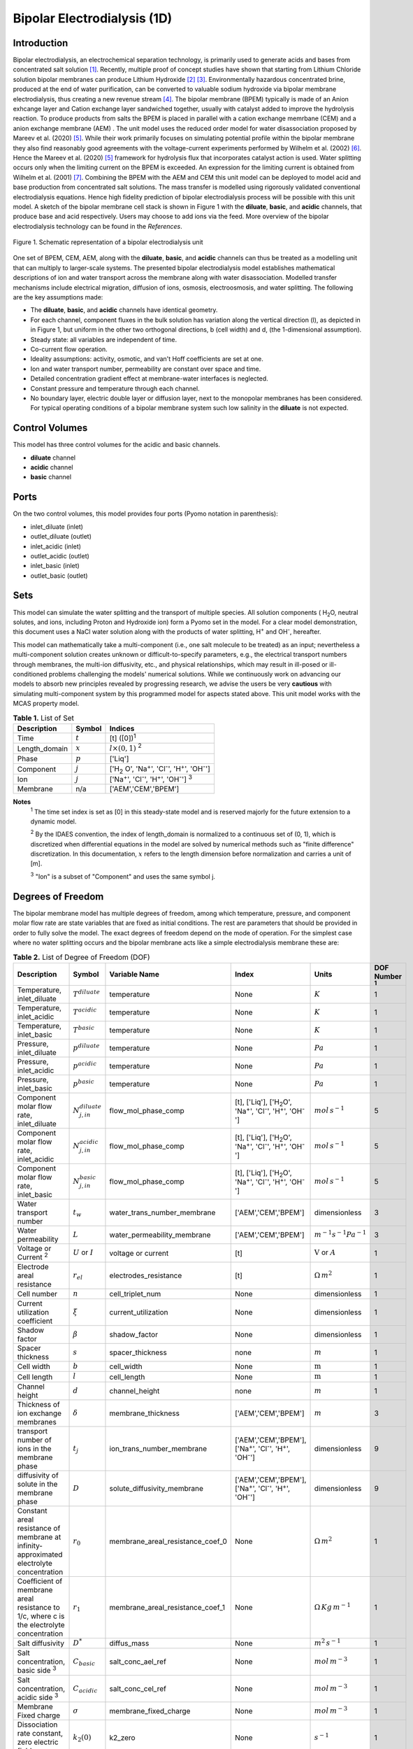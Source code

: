Bipolar Electrodialysis (1D)
============================

Introduction
------------

Bipolar electrodialysis, an electrochemical separation technology, is primarily used to generate acids and bases from concentrated salt solution [1]_.
Recently, multiple proof of concept studies have shown that starting from Lithium Chloride solution bipolar membranes can produce Lithium Hydroxide [2]_ [3]_.
Environmentally hazardous concentrated brine, produced at the end of water purification, can be converted  to valuable sodium hydroxide via bipolar membrane electrodialysis, thus creating a new revenue stream [4]_.
The bipolar membrane (BPEM) typically is made of an Anion exhcange layer and Cation exchange layer sandwiched together, usually with catalyst added to improve the hydrolysis reaction.
To produce products from salts the BPEM is placed in parallel with a cation exchange memrbane (CEM) and a anion exchange membrane (AEM) .
The unit model uses the reduced order model for water disassociation proposed by Mareev et al. (2020) [5]_. While their work primarily focuses on simulating potential profile within the bipolar membrane they also find
reasonably good agreements with the voltage-current experiments performed by Wilhelm et al. (2002) [6]_. Hence the Mareev et al. (2020) [5]_ framework for hydrolysis flux that incorporates catalyst action is used.
Water splitting occurs only when the limiting current on the BPEM is exceeded. An expression for the limiting current is obtained from Wilhelm et al. (2001) [7]_.
Combining the BPEM with the AEM and CEM this unit model can be deployed to model acid and base production from concentrated salt solutions. The mass transfer is modelled using rigorously validated conventional electrodialysis equations.
Hence high fidelity prediction of bipolar electrodialysis process will be possible with this unit model.
A sketch of the bipolar membrane cell stack is shown in Figure 1 with the **diluate**, **basic**, and **acidic** channels, that produce base and acid respectively.
Users may choose to add ions via the feed. More overview of the bipolar electrodialysis technology can be found in the *References*.

.. figure:: ../../_static/unit_models/BPEDdiagram.png
    :width: 600
    :align: center

    Figure 1. Schematic representation of a bipolar electrodialysis unit


One set of BPEM, CEM, AEM, along with the **diluate**, **basic**, and **acidic** channels can thus be treated as a modelling unit that can
multiply to larger-scale systems. The presented bipolar electrodialysis model establishes mathematical descriptions of
ion and water transport across the membrane along with water disassociation. Modelled transfer mechanisms include
electrical migration, diffusion of ions, osmosis, electroosmosis, and water splitting. The following are the key
assumptions made:

* The **diluate**, **basic**, and **acidic** channels have identical geometry.
* For each channel, component fluxes in the bulk solution has variation along the vertical direction (l), as depicted in in Figure 1, but uniform in the other two orthogonal directions, b (cell width) and d, (the 1-dimensional assumption).
* Steady state: all variables are independent of time.
* Co-current flow operation. 
* Ideality assumptions: activity, osmotic, and van't Hoff coefficients are set at one.
* Ion and water transport number, permeability are constant over space and time.
* Detailed concentration gradient effect at membrane-water interfaces is neglected. 
* Constant pressure and temperature through each channel.
* No boundary layer, electric double layer or diffusion layer, next to the monopolar membranes has been considered. For typical operating conditions of a bipolar membrane system such low salinity in the **diluate** is not expected.


Control Volumes
---------------

This model has three control volumes for the acidic and basic channels.

* **diluate** channel
* **acidic** channel
* **basic** channel

Ports
-----

On the two control volumes, this model provides four ports (Pyomo notation in parenthesis):

* inlet_diluate (inlet)
* outlet_diluate (outlet)
* inlet_acidic (inlet)
* outlet_acidic (outlet)
* inlet_basic (inlet)
* outlet_basic (outlet)

Sets
----
This model can simulate the water splitting and the transport of multiple species. All solution components
( H\ :sub:`2`\ O, neutral solutes, and ions, including Proton and Hydroxide ion) form a Pyomo set in the model.
For a clear model demonstration, this document uses a NaCl water solution along with the products of water splitting, H\ :sup:`+` and OH\ :sup:`-`, hereafter.

This model can mathematically take a multi-component (i.e., one salt molecule to be treated) as an input; nevertheless
a multi-component solution creates unknown or difficult-to-specify parameters, e.g., the electrical transport numbers through membranes,
the multi-ion diffusivity, etc., and physical relationships, which may result in ill-posed or ill-conditioned problems challenging the models'
numerical solutions.  While we continuously work on advancing our models to absorb new principles revealed by progressing
research, we advise the users be very **cautious** with simulating multi-component system by this programmed model for aspects stated above.
This unit model works with the MCAS property model.

.. csv-table:: **Table 1.** List of Set
   :header: "Description", "Symbol", "Indices"


   "Time", ":math:`t`", "[t] ([0])\ :sup:`1`"
   "Length_domain", ":math:`x`", ":math:`l \times(0, 1)` \ :sup:`2`"
   "Phase", ":math:`p`", "['Liq']"
   "Component", ":math:`j`", "['H\ :sub:`2` \O', 'Na\ :sup:`+`', 'Cl\ :sup:`-`', 'H\ :sup:`+`', 'OH\ :sup:`-`']"
   "Ion", ":math:`j`", "['Na\ :sup:`+`', 'Cl\ :sup:`-`', 'H\ :sup:`+`', 'OH\ :sup:`-`'] \  :sup:`3`"
   "Membrane", "n/a", "['AEM','CEM','BPEM']"

**Notes**
 :sup:`1` The time set index is set as [0] in this steady-state model and is reserved majorly for the future extension
 to a dynamic model.

 :sup:`2` By the IDAES convention, the index of length_domain is normalized to a continuous set of (0, 1), which is discretized
 when differential equations in the model are solved by numerical methods such as "finite difference" discretization. In this
 documentation, :math:`x` refers to the length dimension before normalization and carries a unit of [m].

 :sup:`3` "Ion" is a subset of "Component" and uses the same symbol j.


Degrees of Freedom
------------------
The bipolar membrane model has multiple degrees of freedom, among which temperature, pressure, and component molar flow
rate are state variables that are fixed as initial conditions. The rest are parameters that should be provided in order
to fully solve the model. The exact degrees of freedom depend on the mode of operation. For the simplest case where no water
splitting occurs and the bipolar membrane acts like a simple electrodialysis membrane these are:

.. csv-table:: **Table 2.** List of Degree of Freedom (DOF)
   :header: "Description", "Symbol", "Variable Name", "Index", "Units", "DOF Number \ :sup:`1`"

   "Temperature, inlet_diluate", ":math:`T^{diluate}`", "temperature", "None", ":math:`K`", 1
   "Temperature, inlet_acidic", ":math:`T^{acidic}`", "temperature", "None", ":math:`K`", 1
   "Temperature, inlet_basic", ":math:`T^{basic}`", "temperature", "None", ":math:`K`", 1
   "Pressure, inlet_diluate",":math:`p^{diluate}`", "temperature", "None", ":math:`Pa`", 1
   "Pressure, inlet_acidic",":math:`p^{acidic}`", "temperature", "None", ":math:`Pa`", 1
   "Pressure, inlet_basic",":math:`p^{basic}`", "temperature", "None", ":math:`Pa`", 1
   "Component molar flow rate, inlet_diluate", ":math:`N_{j,in}^{diluate}`", "flow_mol_phase_comp", "[t], ['Liq'], ['H\ :sub:`2`\O', 'Na\ :sup:`+`', '\Cl\ :sup:`-`', 'H\ :sup:`+`', 'OH\ :sup:`-`']", ":math:`mol \, s^{-1}`", 5
   "Component molar flow rate, inlet_acidic", ":math:`N_{j,in}^{acidic}`", "flow_mol_phase_comp", "[t], ['Liq'], ['H\ :sub:`2`\O', 'Na\ :sup:`+`', '\Cl\ :sup:`-`', 'H\ :sup:`+`', 'OH\ :sup:`-`']", ":math:`mol \, s^{-1}`", 5
   "Component molar flow rate, inlet_basic", ":math:`N_{j, in}^{basic}`", "flow_mol_phase_comp", "[t], ['Liq'], ['H\ :sub:`2`\O', 'Na\ :sup:`+`', '\Cl\ :sup:`-`', 'H\ :sup:`+`', 'OH\ :sup:`-`']", ":math:`mol \, s^{-1}`", 5
   "Water transport number", ":math:`t_w`", "water_trans_number_membrane", "['AEM','CEM','BPEM']", "dimensionless", 3
   "Water permeability", ":math:`L`", "water_permeability_membrane", "['AEM','CEM','BPEM']", ":math:`m^{-1}s^{-1}Pa^{-1}`", 3
   "Voltage or Current \ :sup:`2`", ":math:`U` or :math:`I`", "voltage or current", "[t]", ":math:`\text{V}` or :math:`A`", 1
   "Electrode areal resistance", ":math:`r_{el}`", "electrodes_resistance", "[t]", ":math:`\Omega \,m^2`", 1
   "Cell number", ":math:`n`", "cell_triplet_num", "None", "dimensionless", 1
   "Current utilization coefficient", ":math:`\xi`", "current_utilization", "None", "dimensionless", 1
   "Shadow factor", ":math:`\beta`", "shadow_factor", "None", "dimensionless", 1
   "Spacer thickness", ":math:`s`", "spacer_thickness", "none", ":math:`m` ", 1
   "Cell width", ":math:`b`", "cell_width", "None", ":math:`\text{m}`", 1
   "Cell length", ":math:`l`", "cell_length", "None", ":math:`\text{m}`", 1
   "Channel height", ":math:`d`", "channel_height", "none", ":math:`m` ", 1
   "Thickness of ion exchange membranes", ":math:`\delta`", "membrane_thickness", "['AEM','CEM','BPEM']", ":math:`m`", 3
   "transport number of ions in the membrane phase", ":math:`t_j`", "ion_trans_number_membrane", "['AEM','CEM','BPEM'], ['Na\ :sup:`+`', '\Cl\ :sup:`-`', 'H\ :sup:`+`', 'OH\ :sup:`-`']", "dimensionless", 9
   "diffusivity of solute in the membrane phase", ":math:`D`", "solute_diffusivity_membrane", "['AEM','CEM','BPEM'], ['Na\ :sup:`+`', '\Cl\ :sup:`-`', 'H\ :sup:`+`', 'OH\ :sup:`-`']", "dimensionless", 9
   "Constant areal resistance of membrane at infinity-approximated electrolyte concentration", ":math:`r_0`", "membrane_areal_resistance_coef_0", "None", ":math:`\Omega \, m^2`", 1
   "Coefficient of membrane areal resistance to 1/c, where c is the electrolyte concentration", ":math:`r_1`", "membrane_areal_resistance_coef_1", "None", ":math:`\Omega \, Kg\,m^{-1}`", 1
   "Salt diffusivity", ":math:`D^*`", "diffus_mass",  "None", ":math:`m^2\, s^{-1}`", 1
   "Salt concentration, basic side \ :sup:`3`", ":math:`C_{basic}`", "salt_conc_ael_ref", "None", ":math:`mol\, m^{-3}`", 1
   "Salt concentration, acidic side \ :sup:`3`", ":math:`C_{acidic}`", "salt_conc_cel_ref", "None", ":math:`mol \,m^{-3}`", 1
   "Membrane Fixed charge ", ":math:`\sigma`", "membrane_fixed_charge", "None", ":math:`mol \,m^{-3}`", 1
   "Dissociation rate constant, zero electric field ", ":math:`k_2(0)`", "k2_zero", "None", ":math:`s^{-1}`", 1
   "Concentration of water", ":math:`C_{H_2O}`", "conc_water", "None", ":math:`mol\, m^{-3}`", 1
   "Relative permittivity ", ":math:`\epsilon_r`", "relative_permittivity", "None", "Non-dimensional", 1
   "Catalyst concentration on the cation exchange side", ":math:`Q_{m,A}`", "membrane_fixed_catalyst_cel",  "None", ":math:`mol \, m^{-3}`", 1
   "Catalyst concentration on the anion exchange side", ":math:`Q_{m,B}`", "membrane_fixed_catalyst_ael",  "None", ":math:`mol \, m^{-3}`", 1
   "Equilibrium constant of proton disassociation", ":math:`K_A`", "k_a", "None", ":math:`mol \, m^{-3}`", 1
   "Equilibrium constant of hydroxide disassociation", ":math:`K_B`", "k_b", "None", ":math:`mol \, m^{-3}`", 1

**Note**
 :sup:`1` DOF number takes account of the indices of the corresponding parameter.

 :sup:`2` A user should provide either current or voltage as the electrical input, in correspondence to the "Constant_Current"
 or "Constant_Voltage" treatment mode (configured in this model). The user also should provide an electrical magnitude
 that ensures an operational current *above the bipolar membrane limiting current*.

 :sup:`3` 'salt_conc_ael_ref' and 'salt_conc_ael_ref' need to be specified only when ``salt_calculation=False`` is chosen. When ``salt_calculation=True`` :math:`C_{basic}` and :math:`C_{acidic}` salt_conc_ael_x and salt_conc_cel_x are computed with indexes [t,x] and do not need to be specified.

Solution component information
------------------------------
To fully construct solution properties, users need to provide basic component information of the feed solution to use this model. Below is a sample:

.. code-block::

   ion_dict = {
        "solute_list": ["Na_+", "Cl_-", "H_+", "OH_-"],
        "mw_data": {
            "Na_+": 23e-3,
            "Cl_-": 35.5e-3,
            "H_+": 1e-3,
            "OH_-": 17.0e-3,
        },
        "elec_mobility_data": {
            ("Liq", "Na_+"): 5.19e-8,
            ("Liq", "Cl_-"): 7.92e-8,
            ("Liq", "H_+"): 36.23e-8,
            ("Liq", "OH_-"): 20.64e-8,
        },
        "charge": {"Na_+": 1, "Cl_-": -1, "H_+": 1, "OH_-": -1},
        "diffusivity_data": {
            ("Liq", "Na_+"): 1.33e-9,
            ("Liq", "Cl_-"): 2.03e-9,
            ("Liq", "H_+"): 9.31e-9,
            ("Liq", "OH_-"): 5.27e-9,
        },
    }

This model, by default, uses H\ :sub:`2`\ O  as the solvent of the feed solution. Please note that H\ :sup:`+` and OH\ :sup:`-` information must be supplied. Otherwise an error will be thrown.

Information regarding the property package this unit model relies on can be found here: 

:py:mod:`watertap.property_models.ion_DSPMDE_prop_pack`

Equations
---------

This model solves mass balances of all solution components (H\ :sub:`2`\ O, Na :sup:`+`, \Cl :sup:`-` H\ :sup:`+` and OH\ :sup:`-` ) on three control volumes (acidic, basic, and diluate channels). Under the 1D treatment, balance equations are expressed
as differential algebraic equations (DAE) when concerned variables are functions of length (x). The DAEs are solved in a
discretization manner using the "finite difference" or "collocation" method implemented in **Pyomo.DAE**.

The mass transfer flux equations are based on the conventional electrodialysis relationships. For further details please refer to :py:mod:`watertap.unit_models.electrodialysis_1D`.
The flux from water splitting with catalyst action has been obtained from the reduced order model for water disassociation proposed by Mareev et al. (2020) [5]_. The limiting current is obtained from Wilhelm et al. (2001) [7]_.
These are shown in **Table 3**.

.. csv-table:: **Table 3** Essential equations
   :header: "Description", "Equation"

   "Limiting current density", ":math:`i_{lim}(x) =` user input constant", "``limiting_current_density_method_bpem =LimitingCurrentDensitybpemMethod.InitialValue``"
   " ", ":math:`i_{lim} (x) = D^*F (C_{acidic,NaCl}(x)+C_{basic,NaCl}(x))^2 / (\sigma \delta)`", "``limiting_current_density_method_bpem =LimitingCurrentDensitybpemMethod.Empirical``"
   "Water splitting flux", ":math:`S_{diss}(x) =R_{K_A} \lambda(x) + R_{K_B} \lambda(x)`"
   "Water splitting rate", ":math:`R_{K_A/K_B}(x) = \frac{Q_{m,A/B}}{K_{A/B}}[k_2(0)f[E(x)]C_{H_2O} ]`"
   "Depletion length", ":math:`\lambda(x) = E(x) \epsilon_0 \epsilon_r / (F \sigma)`"
   "Hydrolysis voltage drop", ":math:`u_{diss}(x) = E(x) \lambda(x)`"
   "Electric current density", ":math:`i(x) = i_{lim}(x) + F S_{diss}(x)`"
   "Potential drop", ":math:`U(x)=n E(x)/\lambda(x) + i(x) r_{tot}(x)`"

**Note**
 :sup:`1` The diffusivity :math:`D^*` used here for the salt and should not be confused with the ion diffusivity.

 :sup:`2` The relationship between the electric field at the junction of the bipolar membrane's charged layers :math:`E`  to the depletion layer has been derived from equations in Melnikov (2022) [8]_.

Please note that since the unit model is assumed to operate in the water splitting regime. Hence :math:`i_{lim}` is always computed since hydrolysis current is the portion that is in excess of the limiting current.
Below the water splitting regime the bipolar membrane behaves like a conventional ion exchange membrane, albeit with much lower mass transfer. Most cases do not operate in this regime [2]_ [3]_ [4]_.
Hence the sub-limiting case has not been implemented in this unit model. :math:`f[E]` is the second Wien effect driven enhancement of the dissociation rate under applied electric field.
It requires as input temperature and relative permittivity (:math:`\epsilon_r`) and the full expression has been obtained from Mareev et al. (2020) [5]_.

**Table 4** shows the fluxes on each membrane. The positive direction for the mass fluxes :math:`J`  is from cathode to anode.
The water dissociation fluxes :math:`S` flow out from the central depletion region of the bipolar membrane while water is drawn in. Here the convention is outflow from the bipolar membrane is the positive direction.

Appropriately combining the various fluxes and assigning them to the channels the results are presented in **Table 5**.

.. csv-table:: **Table 4** Flux Equations
   :header: "Description", "Equation", "Index set"

   "mass transfer flux, BPEM, ions", ":math:`J^{BPEM}_j(x) = t_j^{BPEM}\frac{\xi i_{lim}(x)}{ z_j F}`", ":math:`j \in \left['{Na^+} ', '{Cl^-}', '{H^+} ', '{OH^-} '\right]`"
   "mass transfer flux, BPEM, H\ :sub:`2`\ O", ":math:`J^{BPEM}_j(x) = t_w^{BPEM} \left(\frac{i(x)}{F}\right)+\left(L^{BPEM} \right)\left(p_{osm}^{acidic}(x)-p_{osm}^{basic}(x) \right)\left(\frac{\rho_w}{M_w}\right)`", ":math:`j \in \left['H_2 O'\right]`"
   "Water disassociation flux, BPEM, ions", ":math:`S^{BPEM}_j (x)= S_{diss}(x)`", ":math:`j \in \left['{H^+}, {OH^-}  '\right]`"
   "", ":math:`S^{BPEM}_j (x)= 0`", ":math:`j \in \left['{Na^+} ', '{Cl^-}'\right]`"
   "Water disassociation flux, BPEM, H\ :sub:`2`\ O", ":math:`S^{BPEM}_j(x) = -0.5 S_{diss}(x)`", ":math:`j \in \left['H_2 O'\right]`"
   "mass transfer flux, CEM, ions", ":math:`J^{AEM}_j(x) = \left(t_j^{AEM} \right)\frac{\xi i(x)}{ z_j F}-\frac{D_j^{AEM}}{\delta ^{AEM} }\left(c_j^{acidic}(x)-c_j^{diluate}(x) \right)`", ":math:`j \in \left['{Na^+} ', '{Cl^-}', '{H^+} ', '{OH^-} '\right]`"
   "mass transfer flux, AEM, H\ :sub:`2`\ O", ":math:`J^{AEM}_j(x) = t_w^{AEM} \left(\frac{i(x)}{F}\right)+\left(L^{AEM} \right)\left(p_{osm}^{acidic}(x)-p_{osm}^{diluate}(x) \right)\left(\frac{\rho_w}{M_w}\right)`", ":math:`j \in \left['H_2 O'\right]`"
   "mass transfer flux, CEM, ions", ":math:`J^{CEM}_j(x) = \left(t_j^{CEM} \right)\frac{\xi i(x)}{ z_j F}-\frac{D_j^{CEM}}{\delta ^{CEM} }\left(c_j^{basic}(x)-c_j^{diluate}(x) \right)`", ":math:`j \in \left['{Na^+} ', '{Cl^-}', '{H^+} ', '{OH^-} '\right]`"
   "mass transfer flux, CEM, H\ :sub:`2`\ O", ":math:`J^{CEM}_j(x) = t_w^{CEM} \left(\frac{i(x)}{F}\right)+\left(L^{CEM} \right)\left(p_{osm}^{basic}(x)-p_{osm}^{diluate}(x) \right)\left(\frac{\rho_w}{M_w}\right)`", ":math:`j \in \left['H_2 O'\right]`"

.. csv-table:: **Table 5** Mass balance equations
   :header: "Description", "Equation", "Index set"

   "Mass balance **basic** channel", ":math:`\left(\frac{\partial N_j (x)}{\partial x}\right)^{\bf{basic}}+(-J_j(x)^{BPEM} + J_j(x)^{CEM} + S_j(x)^{BPEM} ) b=0`", ":math:`j \in \left['H_2 O', '{Na^+} ', '{Cl^-}', '{H^+} ', '{OH^-} '\right]`"
   "Mass balance **acidic** channel", ":math:`\left(\frac{\partial N_j (x)}{\partial x}\right)^{\bf{acidic}}+(J_j(x)^{BPEM} + J_j(x)^{AEM} + S_j(x)^{BPEM} ) b=0`", ":math:`j \in \left['H_2 O', '{Na^+} ', '{Cl^-}', '{H^+} ', '{OH^-} '\right]`"
   "Mass balance **diluate** channel", ":math:`\left(\frac{\partial N_j (x)}{\partial x}\right)^{\bf{diluate}}-(J_j(x)^{AEM} + J_j(x)^{CEM}) b=0`", ":math:`j \in \left['H_2 O', '{Na^+} ', '{Cl^-}', '{H^+} ', '{OH^-} '\right]`"


The flux and potential drop on the bipolar membrane are tested against the experimental data available from Wilhelm et al. (2002) [6]_ and we find reasonably good agreement.
Some key inputs for the validation were obtained from Mareev et al. (2020) [5]_. :math:`K_A` is not readily available and so determined by best fit.
The mass transfer flux employs the well tested conventional electrodialysis framework. Hence, robust predictions of bipolar electrodialysis operation is expected.
Some of the key operational and performance metrics are given in **Table 6**.

.. csv-table:: **Table 6** Electrical and Performance Equations
   :header: "Description", "Equation"

   "Electrical input condition", ":math:`i(x) = \frac{I}{bl}`, for 'Constant_Current';  :math:`u(x) =U` for 'Constant_Voltage'"
   "Potential drop", ":math:`u(x) =  n u_{diss}(x) + i(x) r_{tot}(x)`"
   "Resistance calculation", ":math:`r_{tot}(x)=n\left(r_0 + r_1/(C'_{acidic,HCl}(x)+C'_{basic,NaOH}(x))\right)+r_{el}`"
   "Electrical power consumption", ":math:`P(x)=b\int _0 ^l u(x)i(x) dx`"

**Note**
 :sup:`1` The areal resistance functional form is based on Galama et al. (2014) [9]_.

 :sup:`2` :math:`C'` is expressed in :math:`kg/m^3`.

All equations are coded as "constraints" (Pyomo). Isothermal and isobaric conditions apply.

The model has been validated against the experimental data available from Wilhelm et al. (2002) [6]_ as well as bipolar membrane information available online: Fumatech, Technical Data Sheet for
Fumasep FBM, 2020 [10]_. Additional inputs were obtained from from  Ionescu, Viorel (2023) [11]_.



Frictional pressure drop
^^^^^^^^^^^^^^^^^^^^^^^^
This model can optionally calculate pressured drops along the flow path in the diluate and concentrate channels through
config ``has_pressure_change`` and ``pressure_drop_method``.  Under the assumption of identical diluate and concentrate
channels and starting flow rates, the flow velocities in the two channels are approximated equal and invariant over the
channel length when calculating the frictional pressure drops. This approximation is based on the evaluation that the
actual velocity variation over the channel length caused by water mass transfer across the consecutive channels leads to
negligible errors as compared to the uncertainties carried by the frictional pressure method itself. **Table 7** gives
essential equations to simulate the pressure drop. Among extensive literatures using these equations, a good reference
paper is by Wright et. al., 2018 [12]_.

.. csv-table:: **Table 7** Essential equations supporting the pressure drop calculation
   :header: "Description", "Equation", "Condition"

   "Frictional pressure drop, Darcy_Weisbach", ":math:`p_L=f\frac{\rho v^2}{2d_H}` \ :sup:`1`", "`has_pressure_change == True` and `pressure_drop_method == PressureDropMethod.Darcy_Weisbach`"
   " ", ":math:`p_L=` user-input constant", "`has_pressure_change == True` and `pressure_drop_method == PressureDropMethod.Experimental`"
   "Hydraulic diameter", ":math:`d_H=\frac{2db(1-\epsilon)}{d+b}`", "`hydraulic_diameter_method == HydraulicDiameterMethod.conventional`"
   " ", ":math:`d_H=\frac{4\epsilon}{\frac{2}{h}+(1-\epsilon)S_{v,sp}}`", "`hydraulic_diameter_method == HydraulicDiameterMethod.spacer_specific_area_known`"
   "Reynold number", ":math:`Re=\frac{\rho v d_H}{\mu}`", "`has_pressure_change == True` or `limiting_current_density_method == LimitingCurrentDensityMethod.Theoretical`"
   "Schmidt number", ":math:`Sc=\frac{\mu}{\rho D_b}`", "`has_pressure_change == True` or `limiting_current_density_method == LimitingCurrentDensityMethod.Theoretical`"
   "Sherwood number", ":math:`Sh=0.29Re^{0.5}Sc^{0.33}`", "`has_pressure_change == True` or `limiting_current_density_method == LimitingCurrentDensityMethod.Theoretical`"
   "Darcy's frictional factor", ":math:`f=4\times 50.6\epsilon^{-7.06}Re^{-1}`", "`friction_factor_method == FrictionFactorMethod.Gurreri`"
   " ", ":math:`f=4\times 9.6 \epsilon^{-1} Re^{-0.5}`", "`friction_factor_method == FrictionFactorMethod.Kuroda`"
   "Pressure balance", ":math:`p_{in}-p_L l =p_{out}`", "`has_pressure_change == True`"

**Note**

 :sup:`1` As discussed in the last paragraph, in this section we assumed a constant linear velocity (in the cell length direction), :math:`v`, in both channels and along the flow path. This :math:`v` is calculated from the volume flow rate at :math:`x=0` by the property package.

Nomenclature
------------
.. csv-table:: **Table 8** Nomenclature
   :header: "Symbol", "Description", "Unit"
   :widths: 10, 20, 10

   "**Parameters**"
   ":math:`\rho_w`", "Mass density of water", ":math:`kg\  m^{-3}`"
   ":math:`M_w`", "Molecular weight of water", ":math:`kg\  mol^{-1}`"
   "**Variables**"
   ":math:`N`", "Molar flow rate of a component", ":math:`mol\  s^{-1}`"
   ":math:`J`", "Molar flux of a component", ":math:`mol\  m^{-2}s^{-1}`"
   ":math:`b`", "Cell/membrane width", ":math:`m`"
   ":math:`l`", "Cell/membrane length", ":math:`m`"
   ":math:`t`", "Ion transport number", "dimensionless"
   ":math:`I`", "Current input", ":math:`A`"
   ":math:`i`", "Current density", ":math:`A m^{-2}`"
   ":math:`U`", "Voltage input over a stack", ":math:`V`"
   ":math:`u`", "x-dependent voltage over a stack", ":math:`V`"
   ":math:`n`", "Cell number", "dimensionless"
   ":math:`\xi`", "Current utilization coefficient (including ion diffusion and water electroosmosis)", "dimensionless"
   ":math:`\beta`", "Shadow factor", "dimensionless"
   ":math:`z`", "Ion charge", "dimensionless"
   ":math:`F`", "Faraday constant", ":math:`C\ mol^{-1}`"
   ":math:`\epsilon_0`", "permittivity of free space", ":math:`C\ mol^{-1}`"
   ":math:`D`", "Ion Diffusivity", ":math:`F m^-1`"
   ":math:`\delta`", "Membrane thickness", ":math:`m`"
   ":math:`c`", "Solute concentration", ":math:`mol\ m^{-3}`"
   ":math:`t_w`", "Water electroosmotic transport number", "dimensionless"
   ":math:`L`", "Water permeability (osmosis)", ":math:`ms^{-1}Pa^{-1}`"
   ":math:`p_{osm}`", "Osmotic pressure", ":math:`Pa`"
   ":math:`r_{tot}`", "Total areal resistance", ":math:`\Omega\, m^2`"
   ":math:`r`", "Membrane areal resistance", ":math:`\Omega m^2`"
   ":math:`r_{el}`", "Electrode areal resistance", ":math:`\Omega m^2`"
   ":math:`d`", "Spacer thickness", ":math:`m`"
   ":math:`P`", "Power consumption", ":math:`W`"
   ":math:`Q`", "Volume flow rate", ":math:`m^3s^{-1}`"
   ":math:`\phi_d^{ohm}`", "Ohmic potential across a Nernst diffusion layer", ":math:`V`"
   "**Subscripts and superscripts**"
   ":math:`j`", "Component index",
   ":math:`in`", "Inlet",
   ":math:`out`", "Outlet",
   ":math:`acidic`", "Acid channel",
   ":math:`basic`", "Base channel",
   ":math:`diluate`", "Salt channel",

   ":math:`AEM`", "Anion exchange membrane",
   ":math:`CEM`",  "Cation exchange membrane",
   ":math:`BPEM`",  "Bipolar membrane",

Class Documentation
-------------------

* :mod:`watertap.unit_models.Bipolar_Electrodialysis_0D`

References
----------
.. [1] Nagasubramanian, K., Chlanda, F. P., & Liu, K. J. (1977). Use of bipolar membranes for generation of acid and base—an engineering and economic analysis. Journal of Membrane Science, 2, 109-124.

.. [2] Xiang, X., Li, X., Wei, Y., Wu, Y., Yin, J., & Yuan, X. (2024). Desalination of mother liquor generated from the precipitation of lithium carbonate during the recycling of retired lithium ion battery. Desalination and Water Treatment, 320, 100665.

.. [3] Foo, Z. H., Lee, T. R., Wegmueller, J. M., Heath, S. M., & Lienhard, J. H. (2024). Toward a Circular Lithium Economy with Electrodialysis: Upcycling Spent Battery Leachates with Selective and Bipolar Ion-Exchange Membranes. Environmental Science & Technology, 58(43), 19486-19500.

.. [4] Raza, S., Hayat, A., Bashir, T., Ghasali, E., Hafez, A. A. A., Chen, C., ... & Lin, H. (2024). Recent progress in green thin film membrane based materials for desalination: Design, properties and applications. Desalination, 117973.

.. [5] Mareev, S. A., Evdochenko, E., Wessling, M., Kozaderova, O. A., Niftaliev, S. I., Pismenskaya, N. D., & Nikonenko, V. V. (2020). A comprehensive mathematical model of water splitting in bipolar membranes: Impact of the spatial distribution of fixed charges and catalyst at bipolar junction. Journal of Membrane Science, 603, 118010.

.. [6] Wilhelm, F. G., Van Der Vegt, N. F. A., Strathmann, H., & Wessling, M. (2002). Comparison of bipolar membranes by means of chronopotentiometry. Journal of membrane science, 199(1-2), 177-190.

.. [7] Wilhelm, F. G., Pünt, I., Van Der Vegt, N. F. A., Wessling, M., & Strathmann, H. (2001). Optimisation strategies for the preparation of bipolar membranes with reduced salt ion leakage in acid–base electrodialysis. Journal of Membrane Science, 182(1-2), 13-28.

.. [8] Melnikov, S. (2022). Ion Transport and Process of Water Dissociation in Electromembrane System with Bipolar Membrane: Modelling of Symmetrical Case. Membranes, 13(1), 47.

.. [9] Galama, A. H., Vermaas, D. A., Veerman, J., Saakes, M., Rijnaarts, H. H. M., Post, J. W., & Nijmeijer, K. (2014). Membrane resistance: The effect of salinity gradients over a cation exchange membrane. Journal of membrane science, 467, 279-291.

.. [10] Fumatech, Technical Data Sheet for Fumasep FBM, 2020.

.. [11] Ionescu, V. (2023, March). A simple one-dimensional model for analysis of a bipolar membrane used in electrodialysis desalination. In Advanced Topics in Optoelectronics, Microelectronics, and Nanotechnologies XI (Vol. 12493, pp. 520-529). SPIE.

.. [12] Campione, A., Gurreri, L., Ciofalo, M., Micale, G., Tamburini, A., & Cipollina, A. (2018). Electrodialysis for water desalination: A critical assessment of recent developments on process fundamentals, models and applications. Desalination, 434, 121-160.

